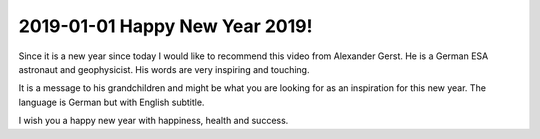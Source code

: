 2019-01-01 Happy New Year 2019!
===============================

Since it is a new year since today I would like to recommend this video
from Alexander Gerst. He is a German ESA astronaut and geophysicist. His
words are very inspiring and touching.

It is a message to his grandchildren and might be what you are looking
for as an inspiration for this new year. The language is German but with
English subtitle.

..  youtube 4UfpkRFPIJk

I wish you a happy new year with happiness, health and success.
